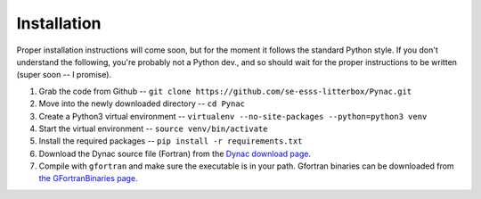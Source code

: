 Installation
============

.. _Dynac download page: http://dynac.web.cern.ch/dynac/beta/dynacb.html
.. _the GFortranBinaries page: https://gcc.gnu.org/wiki/GFortranBinaries

Proper installation instructions will come soon, but for the moment it follows
the standard Python style.  If you don't understand the following, you're probably
not a Python dev., and so should wait for the proper instructions to be written
(super soon -- I promise).

#. Grab the code from Github -- ``git clone https://github.com/se-esss-litterbox/Pynac.git``
#. Move into the newly downloaded directory -- ``cd Pynac``
#. Create a Python3 virtual environment -- ``virtualenv --no-site-packages --python=python3 venv``
#. Start the virtual environment -- ``source venv/bin/activate``
#. Install the required packages -- ``pip install -r requirements.txt``
#. Download the Dynac source file (Fortran) from the `Dynac download page`_.
#. Compile with ``gfortran`` and make sure the executable is in your path.  Gfortran binaries can be downloaded from `the GFortranBinaries page`_.
